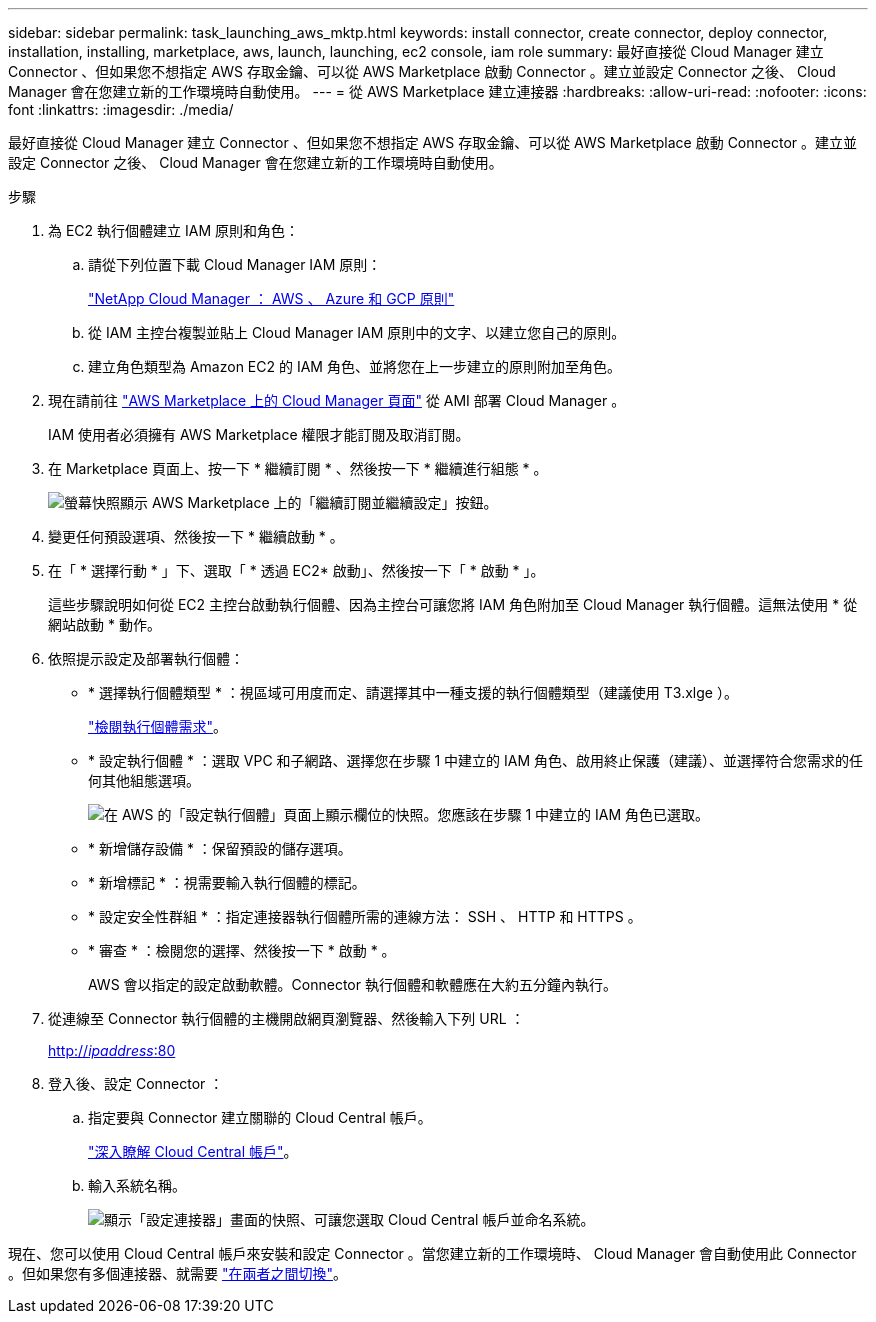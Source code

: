 ---
sidebar: sidebar 
permalink: task_launching_aws_mktp.html 
keywords: install connector, create connector, deploy connector, installation, installing, marketplace, aws, launch, launching, ec2 console, iam role 
summary: 最好直接從 Cloud Manager 建立 Connector 、但如果您不想指定 AWS 存取金鑰、可以從 AWS Marketplace 啟動 Connector 。建立並設定 Connector 之後、 Cloud Manager 會在您建立新的工作環境時自動使用。 
---
= 從 AWS Marketplace 建立連接器
:hardbreaks:
:allow-uri-read: 
:nofooter: 
:icons: font
:linkattrs: 
:imagesdir: ./media/


[role="lead"]
最好直接從 Cloud Manager 建立 Connector 、但如果您不想指定 AWS 存取金鑰、可以從 AWS Marketplace 啟動 Connector 。建立並設定 Connector 之後、 Cloud Manager 會在您建立新的工作環境時自動使用。

.步驟
. 為 EC2 執行個體建立 IAM 原則和角色：
+
.. 請從下列位置下載 Cloud Manager IAM 原則：
+
https://mysupport.netapp.com/site/info/cloud-manager-policies["NetApp Cloud Manager ： AWS 、 Azure 和 GCP 原則"^]

.. 從 IAM 主控台複製並貼上 Cloud Manager IAM 原則中的文字、以建立您自己的原則。
.. 建立角色類型為 Amazon EC2 的 IAM 角色、並將您在上一步建立的原則附加至角色。


. 現在請前往 https://aws.amazon.com/marketplace/pp/B018REK8QG["AWS Marketplace 上的 Cloud Manager 頁面"^] 從 AMI 部署 Cloud Manager 。
+
IAM 使用者必須擁有 AWS Marketplace 權限才能訂閱及取消訂閱。

. 在 Marketplace 頁面上、按一下 * 繼續訂閱 * 、然後按一下 * 繼續進行組態 * 。
+
image:screenshot_subscribe_cm.gif["螢幕快照顯示 AWS Marketplace 上的「繼續訂閱並繼續設定」按鈕。"]

. 變更任何預設選項、然後按一下 * 繼續啟動 * 。
. 在「 * 選擇行動 * 」下、選取「 * 透過 EC2* 啟動」、然後按一下「 * 啟動 * 」。
+
這些步驟說明如何從 EC2 主控台啟動執行個體、因為主控台可讓您將 IAM 角色附加至 Cloud Manager 執行個體。這無法使用 * 從網站啟動 * 動作。

. 依照提示設定及部署執行個體：
+
** * 選擇執行個體類型 * ：視區域可用度而定、請選擇其中一種支援的執行個體類型（建議使用 T3.xlge ）。
+
link:reference_cloud_mgr_reqs.html["檢閱執行個體需求"]。

** * 設定執行個體 * ：選取 VPC 和子網路、選擇您在步驟 1 中建立的 IAM 角色、啟用終止保護（建議）、並選擇符合您需求的任何其他組態選項。
+
image:screenshot_aws_iam_role.gif["在 AWS 的「設定執行個體」頁面上顯示欄位的快照。您應該在步驟 1 中建立的 IAM 角色已選取。"]

** * 新增儲存設備 * ：保留預設的儲存選項。
** * 新增標記 * ：視需要輸入執行個體的標記。
** * 設定安全性群組 * ：指定連接器執行個體所需的連線方法： SSH 、 HTTP 和 HTTPS 。
** * 審查 * ：檢閱您的選擇、然後按一下 * 啟動 * 。
+
AWS 會以指定的設定啟動軟體。Connector 執行個體和軟體應在大約五分鐘內執行。



. 從連線至 Connector 執行個體的主機開啟網頁瀏覽器、然後輸入下列 URL ：
+
http://_ipaddress_:80[]

. 登入後、設定 Connector ：
+
.. 指定要與 Connector 建立關聯的 Cloud Central 帳戶。
+
link:concept_cloud_central_accounts.html["深入瞭解 Cloud Central 帳戶"]。

.. 輸入系統名稱。
+
image:screenshot_set_up_cloud_manager.gif["顯示「設定連接器」畫面的快照、可讓您選取 Cloud Central 帳戶並命名系統。"]





現在、您可以使用 Cloud Central 帳戶來安裝和設定 Connector 。當您建立新的工作環境時、 Cloud Manager 會自動使用此 Connector 。但如果您有多個連接器、就需要 link:task_managing_connectors.html["在兩者之間切換"]。
